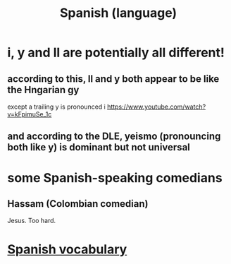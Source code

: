 :PROPERTIES:
:ID:       3df2b2f8-026f-4108-a89f-8ac05aba72d2
:ROAM_ALIASES: Spanish
:END:
#+title: Spanish (language)
* i, y and ll are potentially all different!
** according to this, ll and y both appear to be like the Hngarian gy
   except a trailing y is pronounced i
   https://www.youtube.com/watch?v=kFpimuSe_1c
** and according to the DLE, yeismo (pronouncing both like y) is dominant but not universal
* some Spanish-speaking comedians
** Hassam (Colombian comedian)
   Jesus. Too hard.
* [[https://github.com/JeffreyBenjaminBrown/public_notes_with_github-navigable_links/blob/master/spanish_vocab.org][Spanish vocabulary]]
